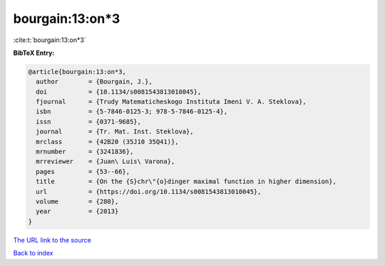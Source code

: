 bourgain:13:on*3
================

:cite:t:`bourgain:13:on*3`

**BibTeX Entry:**

.. code-block:: bibtex

   @article{bourgain:13:on*3,
     author        = {Bourgain, J.},
     doi           = {10.1134/s0081543813010045},
     fjournal      = {Trudy Matematicheskogo Instituta Imeni V. A. Steklova},
     isbn          = {5-7846-0125-3; 978-5-7846-0125-4},
     issn          = {0371-9685},
     journal       = {Tr. Mat. Inst. Steklova},
     mrclass       = {42B20 (35J10 35Q41)},
     mrnumber      = {3241836},
     mrreviewer    = {Juan\ Luis\ Varona},
     pages         = {53--66},
     title         = {On the {S}chr\"{o}dinger maximal function in higher dimension},
     url           = {https://doi.org/10.1134/s0081543813010045},
     volume        = {280},
     year          = {2013}
   }

`The URL link to the source <https://doi.org/10.1134/s0081543813010045>`__


`Back to index <../By-Cite-Keys.html>`__
